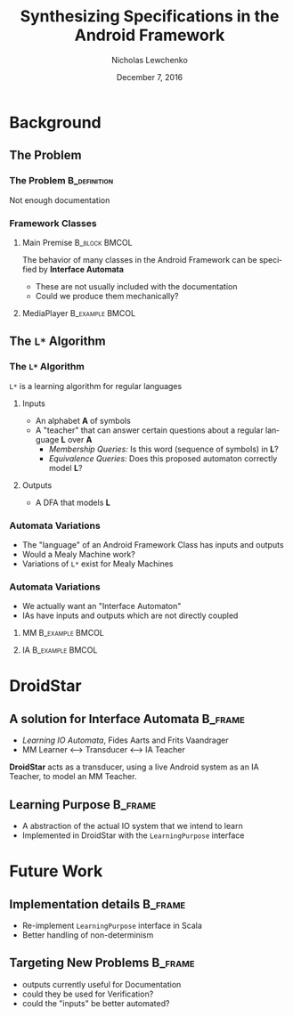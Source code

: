 #+TITLE: Synthesizing Specifications in the Android Framework
#+DATE: December 7, 2016
#+AUTHOR: Nicholas Lewchenko
#+EMAIL: nile1033@colorado.edu
#+STARTUP: beamer
#+OPTIONS: ':nil *:t -:t ::t <:t H:3 \n:nil ^:t arch:headline
#+OPTIONS: author:t c:nil creator:comment d:(not "LOGBOOK") date:t
#+OPTIONS: e:t email:nil f:t inline:t num:t p:nil pri:nil stat:t
#+OPTIONS: tags:t tasks:t tex:t timestamp:t toc:t todo:t |:t
#+CREATOR: Emacs 25.1.1 (Org mode 8.2.10)
#+DESCRIPTION: asdf
#+EXCLUDE_TAGS: noexport
#+KEYWORDS:
#+LANGUAGE: en
#+SELECT_TAGS: export
#+LaTeX_CLASS: beamer
#+LaTeX_CLASS_OPTIONS: [presentation]
#+BEAMER_THEME: Dresden
#+BEAMER_COLOR_THEME: beetle
#+COLUMNS: %45ITEM %10BEAMER_env(Env) %10BEAMER_act(Act) %4BEAMER_col(Col) %8BEAMER_opt(Opt)
#+PROPERTY: BEAMER_col_ALL 0.1 0.2 0.3 0.4 0.5 0.6 0.7 0.8 0.9 0.0 :ETC

* Background
** The Problem
*** The Problem                                                :B_definition:
:PROPERTIES:
:BEAMER_env: definition
:END:
Not enough documentation
*** Framework Classes
**** Main Premise                                             :B_block:BMCOL:
:PROPERTIES:
:BEAMER_env: block
:BEAMER_col: 0.6
:END:
The behavior of many classes in the Android Framework can be specified
by *Interface Automata*

- These are not usually included with the documentation
- Could we produce them mechanically?
**** MediaPlayer                                            :B_example:BMCOL:
:PROPERTIES:
:BEAMER_env: example
:BEAMER_col: 0.4
:END:
[[./img/mediaplayer_state_diagram.png]]
** The =L*= Algorithm
*** The =L*= Algorithm
=L*= is a learning algorithm for regular languages
**** Inputs
- An alphabet *A* of symbols
- A "teacher" that can answer certain questions about a regular
  language *L* over *A*
  - /Membership Queries:/ Is this word (sequence of symbols) in *L*?
  - /Equivalence Queries:/ Does this proposed automaton correctly
    model *L*?
**** Outputs
- A DFA that models *L*
*** Automata Variations
- The "language" of an Android Framework Class has inputs and outputs
- Would a Mealy Machine work?
- Variations of =L*= exist for Mealy Machines
*** Automata Variations
- We actually want an "Interface Automaton"
- IAs have inputs and outputs which are not directly coupled
**** MM                                                     :B_example:BMCOL:
:PROPERTIES:
:BEAMER_col: 0.3
:BEAMER_env: example
:END:
[[./img/Mealy.png]]
**** IA                                                     :B_example:BMCOL:
:PROPERTIES:
:BEAMER_col: 0.7
:BEAMER_env: example
:END:
[[./img/ia.png]]
* DroidStar
** A solution for Interface Automata                                :B_frame:
:PROPERTIES:
:BEAMER_env: frame
:END:
- /Learning IO Automata/, Fides Aarts and Frits Vaandrager
- MM Learner <--> Transducer <--> IA Teacher

*DroidStar* acts as a transducer, using a live Android system as an IA
Teacher, to model an MM Teacher.
** Learning Purpose                                                 :B_frame:
:PROPERTIES:
:BEAMER_env: frame
:END:
- A abstraction of the actual IO system that we intend to learn
- Implemented in DroidStar with the =LearningPurpose= interface
* Future Work
** Implementation details                                           :B_frame:
:PROPERTIES:
:BEAMER_env: frame
:END:
- Re-implement =LearningPurpose= interface in Scala
- Better handling of non-determinism
** Targeting New Problems                                           :B_frame:
:PROPERTIES:
:BEAMER_env: frame
:END:
- outputs currently useful for Documentation
- could they be used for Verification?
- could the "inputs" be better automated?
